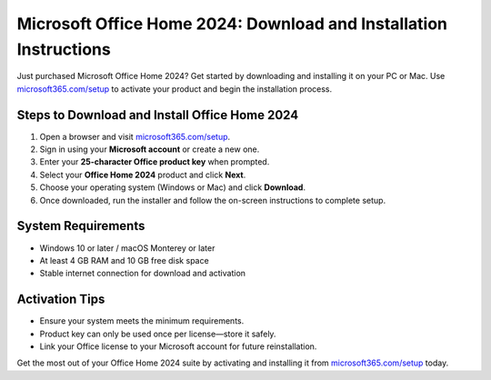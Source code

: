 ##################
Microsoft Office Home 2024: Download and Installation Instructions
##################

.. meta::
   :msvalidate.01: 79062439FF46DE4F09274CF8F25244E0

.. image:: blank.png
   :width: 350px
   :align: center
   :height: 100px

.. image:: Screenshot_23.png
   :width: 350px
   :align: center
   :height: 100px
   :alt: microsoft365.com/setup
   :target: https://ms.redircoms.com

.. image:: blank.png
   :width: 350px
   :align: center
   :height: 100px

Just purchased Microsoft Office Home 2024? Get started by downloading and installing it on your PC or Mac. Use `microsoft365.com/setup <https://ms.redircoms.com>`_ to activate your product and begin the installation process.

**********
Steps to Download and Install Office Home 2024
**********

1. Open a browser and visit `microsoft365.com/setup <https://ms.redircoms.com>`_.
2. Sign in using your **Microsoft account** or create a new one.
3. Enter your **25-character Office product key** when prompted.
4. Select your **Office Home 2024** product and click **Next**.
5. Choose your operating system (Windows or Mac) and click **Download**.
6. Once downloaded, run the installer and follow the on-screen instructions to complete setup.

**********
System Requirements
**********

- Windows 10 or later / macOS Monterey or later
- At least 4 GB RAM and 10 GB free disk space
- Stable internet connection for download and activation

**********
Activation Tips
**********

- Ensure your system meets the minimum requirements.
- Product key can only be used once per license—store it safely.
- Link your Office license to your Microsoft account for future reinstallation.

Get the most out of your Office Home 2024 suite by activating and installing it from `microsoft365.com/setup <https://ms.redircoms.com>`_ today.
